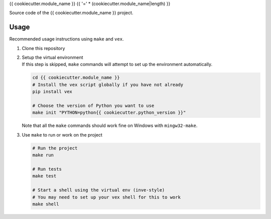{{ cookiecutter.module_name }}
{{ '=' * (cookiecutter.module_name|length) }}

Source code of the {{ cookiecutter.module_name }} project.

Usage
-----

Recommended usage instructions using ``make`` and ``vex``.

#. | Clone this repository

#. | Setup the virtual environment
   | If this step is skipped, ``make`` commands will attempt to set up
     the environment automatically.

   .. code:: shell

       cd {{ cookiecutter.module_name }}
       # Install the vex script globally if you have not already
       pip install vex

       # Choose the version of Python you want to use
       make init "PYTHON=python{{ cookiecutter.python_version }}"

   | Note that all the ``make`` commands should work fine on Windows
     with ``mingw32-make``.

#. | Use ``make`` to run or work on the project

   .. code:: shell

       # Run the project
       make run

       # Run tests
       make test

       # Start a shell using the virtual env (inve-style)
       # You may need to set up your vex shell for this to work
       make shell
